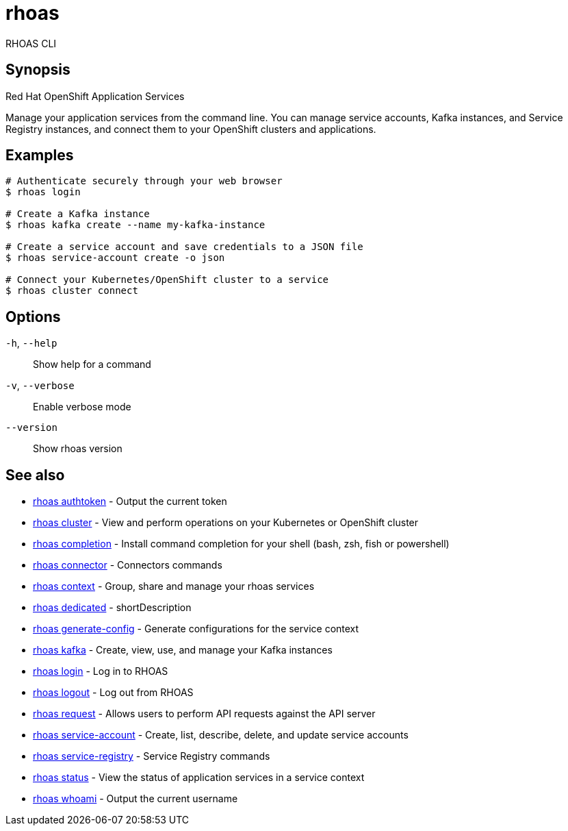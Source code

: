 ifdef::env-github,env-browser[:context: cmd]
[id='ref-rhoas_{context}']
= rhoas

[role="_abstract"]
RHOAS CLI

[discrete]
== Synopsis

Red Hat OpenShift Application Services

Manage your application services from the command line. You can manage service accounts, Kafka instances, and Service Registry instances, and connect them to your OpenShift clusters and applications.


[discrete]
== Examples

....
# Authenticate securely through your web browser
$ rhoas login

# Create a Kafka instance
$ rhoas kafka create --name my-kafka-instance

# Create a service account and save credentials to a JSON file
$ rhoas service-account create -o json

# Connect your Kubernetes/OpenShift cluster to a service
$ rhoas cluster connect

....

[discrete]
== Options

  `-h`, `--help`::      Show help for a command
  `-v`, `--verbose`::   Enable verbose mode
      `--version`::     Show rhoas version

[discrete]
== See also


 
* link:{path}#ref-rhoas-authtoken_{context}[rhoas authtoken]	 - Output the current token

 
* link:{path}#ref-rhoas-cluster_{context}[rhoas cluster]	 - View and perform operations on your Kubernetes or OpenShift cluster

 
* link:{path}#ref-rhoas-completion_{context}[rhoas completion]	 - Install command completion for your shell (bash, zsh, fish or powershell)

 
* link:{path}#ref-rhoas-connector_{context}[rhoas connector]	 - Connectors commands

 
* link:{path}#ref-rhoas-context_{context}[rhoas context]	 - Group, share and manage your rhoas services

 
* link:{path}#ref-rhoas-dedicated_{context}[rhoas dedicated]	 - shortDescription

 
* link:{path}#ref-rhoas-generate-config_{context}[rhoas generate-config]	 - Generate configurations for the service context

 
* link:{path}#ref-rhoas-kafka_{context}[rhoas kafka]	 - Create, view, use, and manage your Kafka instances

 
* link:{path}#ref-rhoas-login_{context}[rhoas login]	 - Log in to RHOAS

 
* link:{path}#ref-rhoas-logout_{context}[rhoas logout]	 - Log out from RHOAS

 
* link:{path}#ref-rhoas-request_{context}[rhoas request]	 - Allows users to perform API requests against the API server

 
* link:{path}#ref-rhoas-service-account_{context}[rhoas service-account]	 - Create, list, describe, delete, and update service accounts

 
* link:{path}#ref-rhoas-service-registry_{context}[rhoas service-registry]	 - Service Registry commands

 
* link:{path}#ref-rhoas-status_{context}[rhoas status]	 - View the status of application services in a service context

 
* link:{path}#ref-rhoas-whoami_{context}[rhoas whoami]	 - Output the current username

